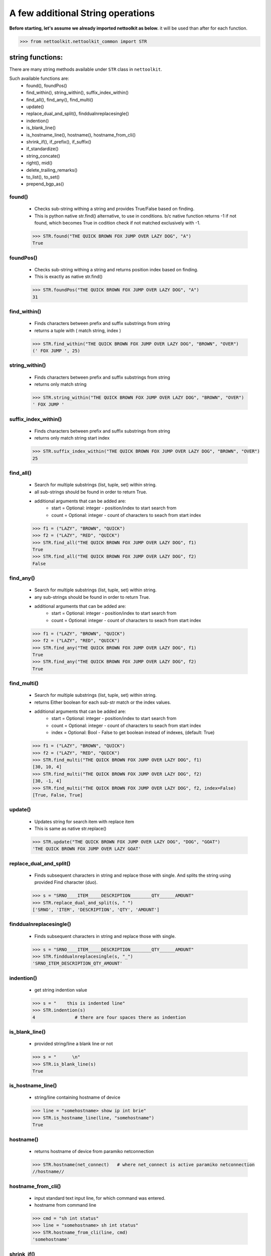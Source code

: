 
A few additional String operations
======================================

**Before starting, let's assume we already imported nettoolkit as below.**
it will be used than after for each function.

.. code-block:: python
	
	>>> from nettoolkit.nettoolkit_common import STR


string functions:
------------------------

There are many string methods available under ``STR`` class in ``nettoolkit``.

Such available functions are:
	* found(), foundPos()
	* find_within(), string_within(), suffix_index_within()
	* find_all(), find_any(), find_multi()
	* update()
	* replace_dual_and_split(), finddualnreplacesingle()
	* indention()
	* is_blank_line()
	* is_hostname_line(), hostname(), hostname_from_cli()
	* shrink_if(), if_prefix(), if_suffix()
	* if_standardize()
	* string_concate()
	* right(), mid()
	* delete_trailing_remarks()
	* to_list(), to_set()
	* prepend_bgp_as()


found()
~~~~~~~~~~~~~~~

	* Checks sub-string withing a string and provides True/False based on finding.
	* This is python native str.find() alternative, to use in conditions. b/c native function returns -1 if not found, which becomes True in codition check if not matched exclusively with -1.

	.. code-block:: python

		>>> STR.found("THE QUICK BROWN FOX JUMP OVER LAZY DOG", "A")
		True


foundPos()
~~~~~~~~~~~~~~~

	* Checks sub-string withing a string and returns position index based on finding.
	* This is exactly as native str.find()

	.. code-block:: python

		>>> STR.foundPos("THE QUICK BROWN FOX JUMP OVER LAZY DOG", "A")
		31



find_within()
~~~~~~~~~~~~~~~

	* Finds characters between prefix and suffix substrings from string
	* returns a tuple with ( match string, index )

	.. code-block:: python

		>>> STR.find_within("THE QUICK BROWN FOX JUMP OVER LAZY DOG", "BROWN", "OVER")
		(' FOX JUMP ', 25)	


string_within()
~~~~~~~~~~~~~~~

	* Finds characters between prefix and suffix substrings from string
	* returns only match string

	.. code-block:: python

		>>> STR.string_within("THE QUICK BROWN FOX JUMP OVER LAZY DOG", "BROWN", "OVER")
		' FOX JUMP '

suffix_index_within()
~~~~~~~~~~~~~~~~~~~~~~

	* Finds characters between prefix and suffix substrings from string 
	* returns only match string start index

	.. code-block:: python

		>>> STR.suffix_index_within("THE QUICK BROWN FOX JUMP OVER LAZY DOG", "BROWN", "OVER")
		25

find_all()
~~~~~~~~~~~~

	* Search for multiple substrings (list, tuple, set) within string.
	* all sub-strings should be found in order to return True.
	* additional arguments that can be added are:
		* start = Optional: integer - position/index to start search from
		* count = Optional: integer - count of characters to seach from start index

	.. code-block:: python

		>>> f1 = ("LAZY", "BROWN", "QUICK")
		>>> f2 = ("LAZY", "RED", "QUICK")
		>>> STR.find_all("THE QUICK BROWN FOX JUMP OVER LAZY DOG", f1)
		True
		>>> STR.find_all("THE QUICK BROWN FOX JUMP OVER LAZY DOG", f2)
		False

find_any()
~~~~~~~~~~~~

	* Search for multiple substrings (list, tuple, set) within string.
	* any sub-strings should be found in order to return True.
	* additional arguments that can be added are:
		* start = Optional: integer - position/index to start search from
		* count = Optional: integer - count of characters to seach from start index

	.. code-block:: python

		>>> f1 = ("LAZY", "BROWN", "QUICK")
		>>> f2 = ("LAZY", "RED", "QUICK")
		>>> STR.find_any("THE QUICK BROWN FOX JUMP OVER LAZY DOG", f1)
		True
		>>> STR.find_any("THE QUICK BROWN FOX JUMP OVER LAZY DOG", f2)
		True

find_multi()
~~~~~~~~~~~~~

	* Search for multiple substrings (list, tuple, set) within string.
	* returns Either boolean for each sub-str match or the index values.
	* additional arguments that can be added are:
		* start = Optional: integer - position/index to start search from
		* count = Optional: integer - count of characters to seach from start index
		* index = Optional: Bool - False to get boolean instead of indexes, (default: True)

	.. code-block:: python

		>>> f1 = ("LAZY", "BROWN", "QUICK")
		>>> f2 = ("LAZY", "RED", "QUICK")
		>>> STR.find_multi("THE QUICK BROWN FOX JUMP OVER LAZY DOG", f1)
		[30, 10, 4]
		>>> STR.find_multi("THE QUICK BROWN FOX JUMP OVER LAZY DOG", f2)
		[30, -1, 4]
		>>> STR.find_multi("THE QUICK BROWN FOX JUMP OVER LAZY DOG", f2, index=False)
		[True, False, True]

update()
~~~~~~~~~

	* Updates string for search item with replace item 
	* This is same as native str.replace()

	.. code-block:: python

		>>> STR.update("THE QUICK BROWN FOX JUMP OVER LAZY DOG", "DOG", "GOAT")
		'THE QUICK BROWN FOX JUMP OVER LAZY GOAT'
		
replace_dual_and_split()
~~~~~~~~~~~~~~~~~~~~~~~~~~

	* Finds subsequent characters in string and replace those with single. And splits the string using provided Find character (duo). 

	.. code-block:: python

		>>> s = "SRNO____ITEM_____DESCRIPTION________QTY______AMOUNT"
		>>> STR.replace_dual_and_split(s, " ")
		['SRNO', 'ITEM', 'DESCRIPTION', 'QTY', 'AMOUNT']


finddualnreplacesingle()
~~~~~~~~~~~~~~~~~~~~~~~~~

	* Finds subsequent characters in string and replace those with single.

	.. code-block:: python

		>>> s = "SRNO____ITEM_____DESCRIPTION________QTY______AMOUNT"
		>>> STR.finddualnreplacesingle(s, "_")
		'SRNO_ITEM_DESCRIPTION_QTY_AMOUNT'

indention()
~~~~~~~~~~~~
	
	* get string indention value

	.. code-block:: python

		>>> s = "    this is indented line"
		>>> STR.indention(s)
		4		# there are four spaces there as indention


is_blank_line()
~~~~~~~~~~~~~~~~~
	
	* provided string/line a blank line or not

	.. code-block:: python

		>>> s = "      \n"
		>>> STR.is_blank_line(s)
		True

is_hostname_line()
~~~~~~~~~~~~~~~~~~~~

	* string/line containing hostname of device

	.. code-block:: python

		>>> line = "somehostname> show ip int brie"
		>>> STR.is_hostname_line(line, "somehostname")
		True

hostname()
~~~~~~~~~~

	* returns hostname of device from paramiko netconnection

	.. code-block:: python

		>>> STR.hostname(net_connect)	# where net_connect is active paramiko netconnection
		//hostname//



hostname_from_cli()
~~~~~~~~~~~~~~~~~~~

	* input standard text input line, for which command was entered.
	* hostname from command line

	.. code-block:: python

		>>> cmd = "sh int status"
		>>> line = "somehostname> sh int status"
		>>> STR.hostname_from_cli(line, cmd)
		'somehostname'


shrink_if()
~~~~~~~~~~~~

	* Interface Name shortening, input length will decide number of charactes to be included in shortened output

	.. code-block:: python

		>>> STR.shrink_if("FastEthernet0/1", 2)
		'Fa0/1'

if_standardize()
~~~~~~~~~~~~~~~~~~

	* Interface Name shortening/expanding, interface type string length will be auto-calculated default here.

	.. code-block:: python

		>>> STR.if_standardize("Giga0/1")
		'GigabitEthernet0/1'
		>>> STR.if_standardize("Giga0/1", expand=False)
		'Gi0/1'

if_prefix()
~~~~~~~~~~~

	* Interface type

	.. code-block:: python

		>>> STR.if_prefix("FastEthernet0/1")
		'FastEthernet'

if_suffix()
~~~~~~~~~~~

	* Interface number

	.. code-block:: python

		>>> STR.if_suffix("FastEthernet0/1")
		'0/1'

string_concate()
~~~~~~~~~~~~~~~~
	
	* Concatenate strings s and s1 with conjuctor conj 

	.. code-block:: python

		>>> s1 = "this is beginning"
		>>> s2 = "this is end"
		>>> conj = " <-> "
		>>> STR.string_concate(s1, s2, conj)
		'this is beginning <-> this is end'

right()
~~~~~~~

	* N-number of characters from right side of string

	.. code-block:: python

		>>> s = "THE QUICK BROWN FOX JUMP OVER LAZY DOG"
		>>> STR.right(s, 10)
		'R LAZY DOG'


mid()
~~~~~
	
	* N-number of characters from given position in string
	* Default n-characters is till end 

	.. code-block:: python

		>>> s = "THE QUICK BROWN FOX JUMP OVER LAZY DOG"
		>>> STR.mid(s, 11, 5)
		'BROWN'
	

delete_trailing_remarks()
~~~~~~~~~~~~~~~~~~~~~~~~~~

	* Deletes trailing remarks from Juniper config line/string

	.. code-block:: python

		>>> s = '  root-authentication encrypted-password "$9$xxxxxxxx";  ## encrypted-pass'
		>>> STR.delete_trailing_remarks(s)
		'  root-authentication encrypted-password "$9$xxxxxxxx";'

to_list()
~~~~~~~~~

	* Returns list for the provided string - s
	* split by Carriage Return

	.. code-block:: python

		>>> multiline_str = """This is line 1
		this one is 2nd
		this is 3rd
		and so on"""
		>>> STR.to_list(multiline_str)
		['This is line 1\n', 'this one is 2nd\n', 'this is 3rd\n', 'and so on\n']



to_set()
~~~~~~~~~~

	* Returns set for the provided string - s
	* split by Carriage Return and Commas

	.. code-block:: python

		>>> list_of_ips = """1.1.1.1
		2.2.2.2,3.3.3.3
		4.4.4.4"""
		>>> 
		>>> STR.to_set(list_of_ips)
		{'1.1.1.1', '3.3.3.3', '2.2.2.2', '4.4.4.4'}
	

prepend_bgp_as()
~~~~~~~~~~~~~~~~~~

	* ‘n’ number of BGP AS Number prepending string

	.. code-block:: python

		>>> STR.prepend_bgp_as("12345", 10)
		'12345 12345 12345 12345 12345 12345 12345 12345 12345 12345'

header_indexes()
~~~~~~~~~~~~~~~~~

	* returns index numbers for the provided header line items.

	.. code-block:: python

		>>> STR.prepend_bgp_as("12345", 10)
		'12345 12345 12345 12345 12345 12345 12345 12345 12345 12345'



